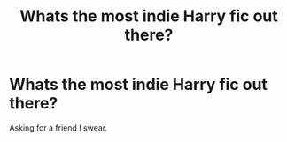#+TITLE: Whats the most indie Harry fic out there?

* Whats the most indie Harry fic out there?
:PROPERTIES:
:Author: Aced4remakes
:Score: 3
:DateUnix: 1621111247.0
:DateShort: 2021-May-16
:FlairText: Request
:END:
Asking for a friend I swear.

